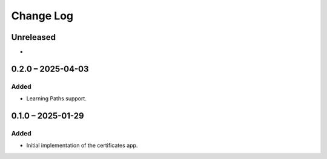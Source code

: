 Change Log
##########

..
   All enhancements and patches to learning_credentials will be documented
   in this file.  It adheres to the structure of https://keepachangelog.com/ ,
   but in reStructuredText instead of Markdown (for ease of incorporation into
   Sphinx documentation and the PyPI description).

   This project adheres to Semantic Versioning (https://semver.org/).

.. There should always be an "Unreleased" section for changes pending release.

Unreleased
**********

*

0.2.0 – 2025-04-03
******************

Added
=====

* Learning Paths support.


0.1.0 – 2025-01-29
******************

Added
=====

* Initial implementation of the certificates app.
